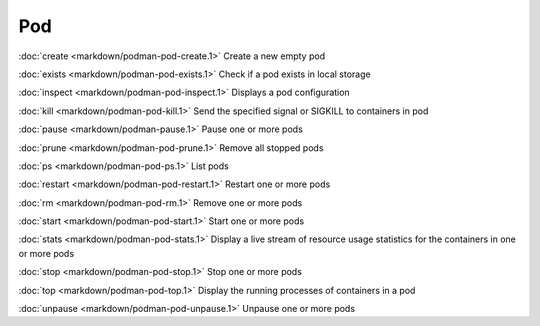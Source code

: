 Pod
===

:doc:`create <markdown/podman-pod-create.1>` Create a new empty pod

:doc:`exists <markdown/podman-pod-exists.1>` Check if a pod exists in local storage

:doc:`inspect <markdown/podman-pod-inspect.1>` Displays a pod configuration

:doc:`kill <markdown/podman-pod-kill.1>` Send the specified signal or SIGKILL to containers in pod

:doc:`pause <markdown/podman-pause.1>` Pause one or more pods

:doc:`prune <markdown/podman-pod-prune.1>` Remove all stopped pods

:doc:`ps <markdown/podman-pod-ps.1>` List pods

:doc:`restart <markdown/podman-pod-restart.1>` Restart one or more pods

:doc:`rm <markdown/podman-pod-rm.1>` Remove one or more pods

:doc:`start <markdown/podman-pod-start.1>` Start one or more pods

:doc:`stats <markdown/podman-pod-stats.1>` Display a live stream of resource usage statistics for the containers in one or more pods

:doc:`stop <markdown/podman-pod-stop.1>` Stop one or more pods

:doc:`top <markdown/podman-pod-top.1>` Display the running processes of containers in a pod

:doc:`unpause <markdown/podman-pod-unpause.1>` Unpause one or more pods
